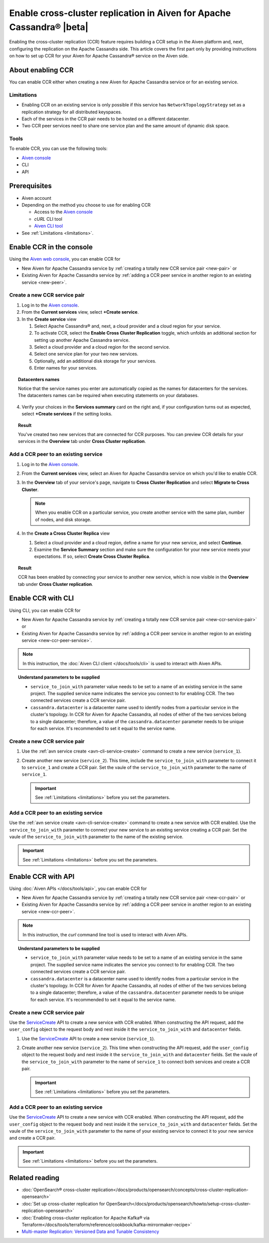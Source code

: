 Enable cross-cluster replication in Aiven for Apache Cassandra® |beta|
======================================================================

Enabling the cross-cluster replication (CCR) feature requires building a CCR setup in the Aiven platform and, next, configuring the replication on the Apache Cassandra side. This article covers the first part only by providing instructions on how to set up CCR for your Aiven for Apache Cassandra® service on the Aiven side.

.. For the other part (the configuration of the replication factor on the Apache Cassandra side), which ultimately makes the replication work, see the instruction in **Set up the replication factor**.

About enabling CCR
------------------

You can enable CCR either when creating a new Aiven for Apache Cassandra service or for an existing service.

.. _limitations:

Limitations
'''''''''''

* Enabling CCR on an existing service is only possible if this service has ``NetworkTopologyStrategy`` set as a replication strategy for all distributed keyspaces.
* Each of the services in the CCR pair needs to be hosted on a different datacenter.
* Two CCR peer services need to share one service plan and the same amount of dynamic disk space.

Tools
'''''

To enable CCR, you can use the following tools:

* `Aiven console <https://console.aiven.io/>`_
* CLI
* API

Prerequisites
-------------

* Aiven account
* Depending on the method you choose to use for enabling CCR

  * Access to the `Aiven console <https://console.aiven.io/>`_
  * `cURL` CLI tool
  * `Aiven CLI tool <https://github.com/aiven/aiven-client>`_

* See :ref:`Limitations <limitations>`.

Enable CCR in the console
-------------------------

Using the `Aiven web console <https://console.aiven.io/>`_, you can enable CCR for

* New Aiven for Apache Cassandra service by :ref:`creating a totally new CCR service pair <new-pair>` or
* Existing Aiven for Apache Cassandra service by :ref:`adding a CCR peer service in another region to an existing service <new-peer>`.

.. _new-pair:

Create a new CCR service pair
'''''''''''''''''''''''''''''

1. Log in to the `Aiven console <https://console.aiven.io/>`_.
2. From the **Current services** view, select **+Create service**.
3. In the **Create service** view

   1. Select Apache Cassandra® and, next, a cloud provider and a cloud region for your service.
   2. To activate CCR, select the **Enable Cross Cluster Replication** toggle, which unfolds an additional section for setting up another Apache Cassandra service.
   3. Select a cloud provider and a cloud region for the second service.
   4. Select one service plan for your two new services.
   5. Optionally, add an additional disk storage for your services.
   6. Enter names for your services.

.. topic:: Datacenters names

   Notice that the service names you enter are automatically copied as the names for datacenters for the services. The datacenters names can be required when executing statements on your databases.

4. Verify your choices in the **Services summary** card on the right and, if your configuration turns out as expected, select **+Create services** if the setting looks.

.. topic:: Result
   
   You've created two new services that are connected for CCR purposes. You can preview CCR details for your services in the **Overview** tab under **Cross Cluster replication**.

.. _new-peer:

Add a CCR peer to an existing service
'''''''''''''''''''''''''''''''''''''

1. Log in to the `Aiven console <https://console.aiven.io/>`_.
2. From the **Current services** view, select an Aiven for Apache Cassandra service on which you'd like to enable CCR.
3. In the **Overview** tab of your service's page, navigate to **Cross Cluster Replication** and select **Migrate to Cross Cluster**.

   .. note::
      
      When you enable CCR on a particular service, you create another service with the same plan, number of nodes, and disk storage.

4. In the **Create a Cross Cluster Replica** view
   
   1. Select a cloud provider and a cloud region, define a name for your new service, and select **Continue**.
   2. Examine the **Service Summary** section and make sure the configuration for your new service meets your expectations. If so, select **Create Cross Cluster Replica**. 

.. topic:: Result
   
   CCR has been enabled by connecting your service to another new service, which is now visible in the **Overview** tab under **Cross Cluster replication**.

Enable CCR with CLI
-------------------

Using CLI, you can enable CCR for

* New Aiven for Apache Cassandra service by :ref:`creating a totally new CCR service pair <new-ccr-service-pair>` or
* Existing Aiven for Apache Cassandra service by :ref:`adding a CCR peer service in another region to an existing service <new-ccr-peer-service>`.

.. note::
   
   In this instruction, the :doc:`Aiven CLI client </docs/tools/cli>` is used to interact with Aiven APIs.

.. topic:: Understand parameters to be supplied

   * ``service_to_join_with`` parameter value needs to be set to a name of an existing service in the same project. The supplied service name indicates the service you connect to for enabling CCR. The two connected services create a CCR service pair.
   * ``cassandra.datacenter`` is a datacenter name used to identify nodes from a particular service in the cluster's topology. In CCR for Aiven for Apache Cassandra, all nodes of either of the two services belong to a single datacenter; therefore, a value of the ``cassandra.datacenter`` parameter needs to be unique for each service. It's recommended to set it equal to the service name.

.. _new-ccr-service-pair:

Create a new CCR service pair
'''''''''''''''''''''''''''''

1. Use the :ref:`avn service create <avn-cli-service-create>` command to create a new service (``service_1``).

   .. code-block:: bash
      :emphasize-lines: 5,6

      avn service create                                   \
         --service-type cassandra                          \
         --cloud cloud_region_name                         \
         --plan service_plan_name                          \
         -c cassandra.datacenter=datacenter_1_name         \
         service_1_name

2. Create another new service (``service_2``). This time, include the ``service_to_join_with`` parameter to connect it to ``service_1`` and create a CCR pair. Set the vaule of the ``service_to_join_with`` parameter to the name of ``service_1``.

   .. important::

      See :ref:`Limitations <limitations>` before you set the parameters.

   .. code-block:: bash
      :emphasize-lines: 5,6,7

      avn service create                                   \
         --service-type cassandra                          \
         --cloud cloud_region_name                         \
         --plan service_plan_name                          \
         -c cassandra.datacenter=datacenter_2_name         \
         -c service_to_join_with=service_1_name            \
         service_2_name

.. _new-ccr-peer-service:

Add a CCR peer to an existing service
'''''''''''''''''''''''''''''''''''''

Use the :ref:`avn service create <avn-cli-service-create>` command to create a new service with CCR enabled. Use the ``service_to_join_with`` parameter to connect your new service to an existing service creating a CCR pair. Set the vaule of the ``service_to_join_with`` parameter to the name of the existing service.

.. important::

   See :ref:`Limitations <limitations>` before you set the parameters.

.. code-block:: bash
   :emphasize-lines: 5,6,7

   avn service create                                   \
      --service-type cassandra                          \
      --cloud cloud_region_name                         \
      --plan service_plan_name                          \
      -c cassandra.datacenter=datacenter_name           \
      -c service_to_join_with=existing_service_name     \
      new_service_name

Enable CCR with API
-------------------

Using :doc:`Aiven APIs </docs/tools/api>`, you can enable CCR for

* New Aiven for Apache Cassandra service by :ref:`creating a totally new CCR service pair <new-ccr-pair>` or
* Existing Aiven for Apache Cassandra service by :ref:`adding a CCR peer service in another region to an existing service <new-ccr-peer>`.

.. note::
   
   In this instruction, the `curl` command line tool is used to interact with Aiven APIs.

.. topic:: Understand parameters to be supplied

   * ``service_to_join_with`` parameter value needs to be set to a name of an existing service in the same project. The supplied service name indicates the service you connect to for enabling CCR. The two connected services create a CCR service pair.
   * ``cassandra.datacenter`` is a datacenter name used to identify nodes from a particular service in the cluster's topology. In CCR for Aiven for Apache Cassandra, all nodes of either of the two services belong to a single datacenter; therefore, a value of the ``cassandra.datacenter`` parameter needs to be unique for each service. It's recommended to set it equal to the service name.

.. _new-ccr-pair:

Create a new CCR service pair
'''''''''''''''''''''''''''''

Use the `ServiceCreate <https://api.aiven.io/doc/#tag/Service/operation/ServiceCreate>`_ API to create a new service with CCR enabled. When constructing the API request, add the ``user_config`` object to the request body and nest inside it the ``service_to_join_with`` and ``datacenter`` fields.

1. Use the `ServiceCreate <https://api.aiven.io/doc/#tag/Service/operation/ServiceCreate>`_ API to create a new service (``service_1``).

   .. code-block:: bash
      :emphasize-lines: 9

      curl --request POST                                                   \
         --url https://api.aiven.io/v1/project/YOUR_PROJECT_NAME/service    \
         --header 'Authorization: Bearer YOUR_BEARER_TOKEN'                 \
         --header 'content-type: application/json'                          \
         --data
            '{
               "cloud": "string",
               "plan": "string",
               "service_name": "service_1_name",
               "service_type": "cassandra"
            }'

2. Create another new service (``service_2``). This time when constructing the API request, add the ``user_config`` object to the request body and nest inside it the ``service_to_join_with`` and ``datacenter`` fields. Set the vaule of the ``service_to_join_with`` parameter to the name of ``service_1`` to connect both services and create a CCR pair.

   .. important::

      See :ref:`Limitations <limitations>` before you set the parameters.

   .. code-block:: bash
      :emphasize-lines: 11,12,13,14,15

      curl --request POST                                                   \
         --url https://api.aiven.io/v1/project/YOUR_PROJECT_NAME/service    \
         --header 'Authorization: Bearer YOUR_BEARER_TOKEN'                 \
         --header 'content-type: application/json'                          \
         --data
            '{
               "cloud": "string",
               "plan": "string",
               "service_name": "service_2_name",
               "service_type": "cassandra",
               "user_config": {
                  "cassandra": {
                     "datacenter": "datacenter_name"
                  },
                  "service_to_join_with": "service_1_name"
               }
            }'

.. _new-ccr-peer:

Add a CCR peer to an existing service
'''''''''''''''''''''''''''''''''''''

Use the `ServiceCreate <https://api.aiven.io/doc/#tag/Service/operation/ServiceCreate>`_ API to create a new service with CCR enabled. When constructing the API request, add the ``user_config`` object to the request body and nest inside it the ``service_to_join_with`` and ``datacenter`` fields. Set the vaule of the ``service_to_join_with`` parameter to the name of your existing service to connect it to your new service and create a CCR pair.

.. important::

   See :ref:`Limitations <limitations>` before you set the parameters.

.. code-block:: bash
   :emphasize-lines: 11,12,13,14,15

   curl --request POST                                                   \
      --url https://api.aiven.io/v1/project/YOUR_PROJECT_NAME/service    \
      --header 'Authorization: Bearer YOUR_BEARER_TOKEN'                 \
      --header 'content-type: application/json'                          \
      --data
         '{
            "cloud": "string",
            "plan": "string",
            "service_name": "new_service_name",
            "service_type": "cassandra",
            "user_config": {
               "cassandra": {
                  "datacenter": "datacenter_name"
               },
               "service_to_join_with": "existing_service_name"
            }
         }'

Related reading
---------------

* :doc:`OpenSearch® cross-cluster replication</docs/products/opensearch/concepts/cross-cluster-replication-opensearch>`
* :doc:`Set up cross-cluster replication for OpenSearch</docs/products/opensearch/howto/setup-cross-cluster-replication-opensearch>`
* :doc:`Enabling cross-cluster replication for Apache Kafka® via Terraform</docs/tools/terraform/reference/cookbook/kafka-mirrormaker-recipe>`
* `Multi-master Replication: Versioned Data and Tunable Consistency <https://cassandra.apache.org/doc/latest/cassandra/architecture/dynamo.html#multi-master-replication-versioned-data-and-tunable-consistency>`_
